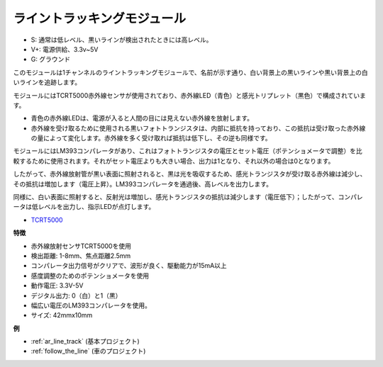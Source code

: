 .. _cpn_track:

ライントラッキングモジュール
================================

.. image:: img/line_track.png
    :width: 400
    :align: center

* S: 通常は低レベル、黒いラインが検出されたときには高レベル。
* V+: 電源供給、3.3v~5V
* G: グラウンド

このモジュールは1チャンネルのライントラッキングモジュールで、名前が示す通り、白い背景上の黒いラインや黒い背景上の白いラインを追跡します。

.. image:: img/tcrt5000.jpg
    :width: 200
    :align: center

モジュールにはTCRT5000赤外線センサが使用されており、赤外線LED（青色）と感光トリプレット（黒色）で構成されています。

* 青色の赤外線LEDは、電源が入ると人間の目には見えない赤外線を放射します。
* 赤外線を受け取るために使用される黒いフォトトランジスタは、内部に抵抗を持っており、この抵抗は受け取った赤外線の量によって変化します。赤外線を多く受け取れば抵抗は低下し、その逆も同様です。

モジュールにはLM393コンパレータがあり、これはフォトトランジスタの電圧とセット電圧（ポテンショメータで調整）を比較するために使用されます。それがセット電圧よりも大きい場合、出力は1となり、それ以外の場合は0となります。

したがって、赤外線放射管が黒い表面に照射されると、黒は光を吸収するため、感光トランジスタが受け取る赤外線は減少し、その抵抗は増加します（電圧上昇）。LM393コンパレータを通過後、高レベルを出力します。

同様に、白い表面に照射すると、反射光は増加し、感光トランジスタの抵抗は減少します（電圧低下）；したがって、コンパレータは低レベルを出力し、指示LEDが点灯します。

* `TCRT5000 <https://www.vishay.com/docs/83760/tcrt5000.pdf>`_

**特徴**

* 赤外線放射センサTCRT5000を使用
* 検出距離: 1-8mm、焦点距離2.5mm
* コンパレータ出力信号がクリアで、波形が良く、駆動能力が15mA以上
* 感度調整のためのポテンショメータを使用
* 動作電圧: 3.3V-5V
* デジタル出力: 0（白）と1（黒）
* 幅広い電圧のLM393コンパレータを使用。
* サイズ: 42mmx10mm

**例**

* :ref:`ar_line_track` (基本プロジェクト)
* :ref:`follow_the_line` (車のプロジェクト)

.. * :ref:`sh_protect_heart` (Scratchプロジェクト)

